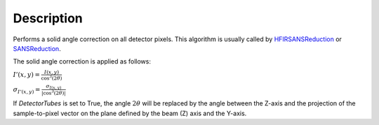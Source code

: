 .. algorithm::

.. summary::

.. alias::

.. properties::

Description
-----------

Performs a solid angle correction on all detector pixels.
This algorithm is usually called by
`HFIRSANSReduction <http://www.mantidproject.org/HFIRSANSReduction>`_ or
`SANSReduction <http://www.mantidproject.org/SANSReduction>`_.

The solid angle correction is applied as follows:

:math:`I'(x,y)=\frac{I(x,y)}{\cos^3(2\theta)}`

:math:`\sigma_{I'(x,y)}=\frac{\sigma_{I(x,y)}}{\vert\cos^3(2\theta)\vert}`

If *DetectorTubes* is set to True, the angle :math:`2\theta` will be replaced
by the angle between the Z-axis and the projection of the sample-to-pixel vector on
the plane defined by the beam (Z) axis and the Y-axis.


.. categories::
